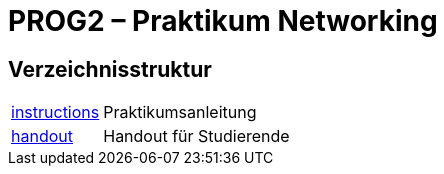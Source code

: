 :source-highlighter: coderay
:icons: font
:icon-set: fa

= PROG2 – Praktikum Networking

== Verzeichnisstruktur

[horizontal]
link:instructions[]:: Praktikumsanleitung
link:handout[]::      Handout für Studierende
